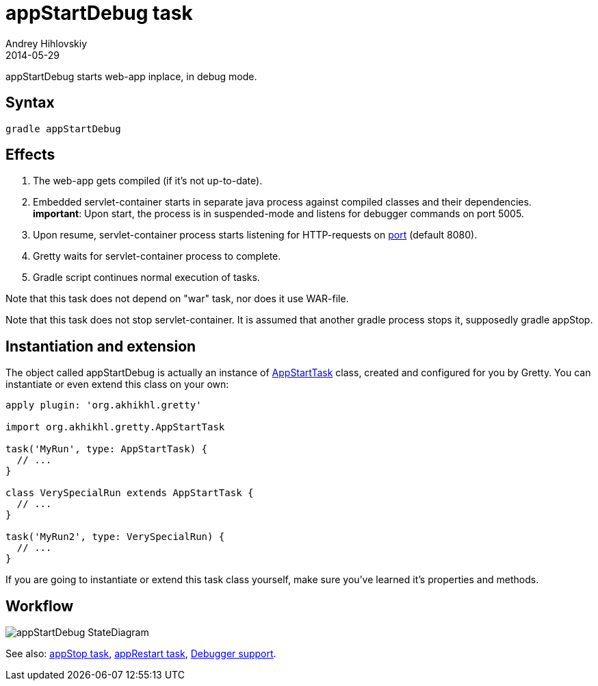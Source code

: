 = appStartDebug task
Andrey Hihlovskiy
2014-05-29
:sectanchors:
:jbake-type: page
:jbake-status: published

appStartDebug starts web-app inplace, in debug mode.

== Syntax

[source,bash]
----
gradle appStartDebug
----

== Effects
. The web-app gets compiled (if it's not up-to-date).
. Embedded servlet-container starts in separate java process against compiled
classes and their dependencies. +
*important*: Upon start, the process is in suspended-mode and listens for debugger commands on port 5005.
. Upon resume, servlet-container process starts listening for HTTP-requests on
link:Gretty-configuration.html#_port[port] (default 8080).
. Gretty waits for servlet-container process to complete.
. Gradle script continues normal execution of tasks.

Note that this task does not depend on "war" task, nor does it use WAR-file.

Note that this task does not stop servlet-container. It is assumed that another gradle process stops it, supposedly +gradle appStop+.

== Instantiation and extension

The object called appStartDebug is actually an instance of link:Gretty-task-classes.html#_appstarttask[AppStartTask] class, created and configured for you by Gretty. You can instantiate or even extend this class on your own:

[source,groovy]
----
apply plugin: 'org.akhikhl.gretty'

import org.akhikhl.gretty.AppStartTask

task('MyRun', type: AppStartTask) {
  // ...
}

class VerySpecialRun extends AppStartTask {
  // ...
}

task('MyRun2', type: VerySpecialRun) {
  // ...
}
----

If you are going to instantiate or extend this task class yourself, make sure you've learned it's properties and methods.

== Workflow

image::images/appStartDebug_StateDiagram.svg[]

See also: link:appStop-task.html[appStop task], link:appRestart-task.html[appRestart task], link:Debugger-support.html[Debugger support].

